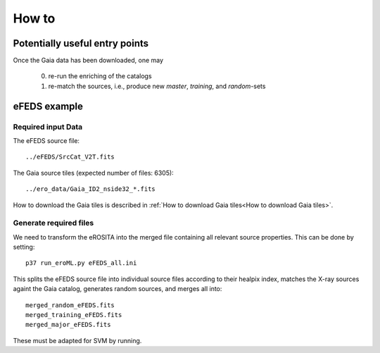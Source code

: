 How to
======

Potentially useful entry points
--------------------------------

Once the Gaia data has been downloaded, one may

  0) re-run the enriching of the catalogs
  1) re-match the sources, i.e., produce new `master`, `training`, and `random`-sets

eFEDS example
-------------------

Required input Data
~~~~~~~~~~~~~~~~~~~~

The eFEDS source file::

  ../eFEDS/SrcCat_V2T.fits
  
The Gaia source tiles (expected number of files: 6305)::

  ../ero_data/Gaia_ID2_nside32_*.fits

How to download the Gaia tiles is described in 
:ref:`How to download Gaia tiles<How to download Gaia tiles>`.  
  
Generate required files
~~~~~~~~~~~~~~~~~~~~~~~~

We need to transform the eROSITA into the merged file containing all relevant
source properties. This can be done by setting::

  p37 run_eroML.py eFEDS_all.ini
  
This splits the eFEDS source file into individual source files according to 
their healpix index, matches the X-ray sources againt the Gaia catalog, 
generates random sources, and merges all into::

  merged_random_eFEDS.fits
  merged_training_eFEDS.fits
  merged_major_eFEDS.fits
  
These must be adapted for SVM by running.
